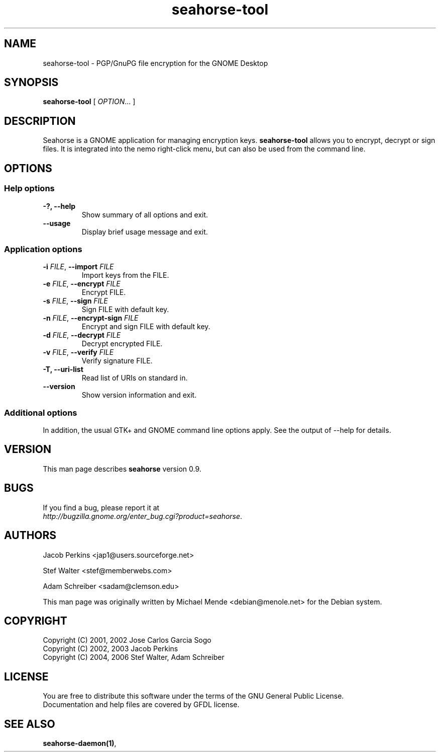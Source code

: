 .\"
.\" This page was created on 2006-05-06 19:28:04 by makeman.pl
.\" ``makeman.pl'' is part of the ``MakeMan'' project.
.\" For more information, please see http://mama.sourceforge.net
.\"
.TH seahorse-tool 1 "May 04, 2006" "seahorse" "GNOME" 

.SH NAME
seahorse-tool \- PGP/GnuPG file encryption for the GNOME Desktop

.SH SYNOPSIS
\fBseahorse-tool\fR
[ \fIOPTION\fR... ] 

.SH "DESCRIPTION"
.PP
Seahorse is a GNOME application for managing encryption keys. 
\fBseahorse-tool\fR allows you to encrypt, decrypt or sign files. It is integrated into the nemo right-click menu, but can also be used from the command line.

.SH "OPTIONS"

.SS "Help options"
.\" Begin List
.TP
\fB\-?, \-\-help\fR
Show summary of all options and exit.
.TP
\fB\-\-usage\fR
Display brief usage message and exit.
.\" End List

.SS "Application options"
.\" Begin List
.TP
\fB\-i \fR\fIFILE\fR, \fB\-\-import \fR\fIFILE\fR
Import keys from the FILE.
.TP
\fB\-e \fR\fIFILE\fR, \fB\-\-encrypt \fR\fIFILE\fR
Encrypt FILE.
.TP
\fB\-s \fR\fIFILE\fR, \fB\-\-sign \fR\fIFILE\fR
Sign FILE with default key.
.TP
\fB\-n \fR\fIFILE\fR, \fB\-\-encrypt-sign \fR\fIFILE\fR
Encrypt and sign FILE with default key.
.TP
\fB\-d \fR\fIFILE\fR, \fB\-\-decrypt \fR\fIFILE\fR
Decrypt encrypted FILE.
.TP
\fB\-v \fR\fIFILE\fR, \fB\-\-verify \fIFILE\fR
Verify signature FILE.
.TP
\fB\-T, \-\-uri\-list\fR
Read list of URIs on standard in.
.TP
\fB\-\-version\fR
Show version information and exit.
.\" End List

.SS "Additional options"
.PP
In addition, the usual GTK+ and GNOME command line options apply. See the output of \-\-help for details.

.SH "VERSION"
.PP
This man page describes \fBseahorse\fR version 0.9.

.SH "BUGS"
.PP
If you find a bug, please report it at 
 \fIhttp://bugzilla.gnome.org/enter_bug.cgi?product=seahorse\fR.

.SH "AUTHORS"
.PP
Jacob
Perkins
<jap1@users.sourceforge.net>
.PP
Stef
Walter
<stef@memberwebs.com>
.PP
Adam
Schreiber
<sadam@clemson.edu>
.PP
This man page was originally written by
Michael
Mende
<debian@menole.net>
for the Debian system.

.SH "COPYRIGHT"
.PP
.br
Copyright (C) 2001, 2002 Jose Carlos Garcia Sogo
.br
Copyright (C) 2002, 2003 Jacob Perkins
.br
Copyright (C) 2004, 2006 Stef Walter, Adam Schreiber

.SH "LICENSE"
.PP
.br
You are free to distribute this software under the terms of the GNU General Public License.
.br
Documentation and help files are covered by GFDL license.

.SH "SEE ALSO"
.PP
\fBseahorse\-daemon(1)\fR,
